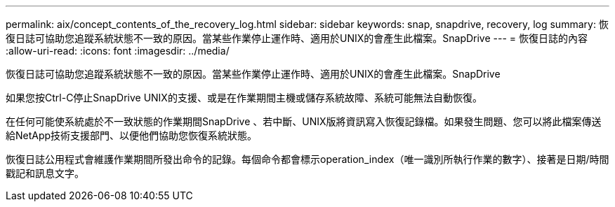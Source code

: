 ---
permalink: aix/concept_contents_of_the_recovery_log.html 
sidebar: sidebar 
keywords: snap, snapdrive, recovery, log 
summary: 恢復日誌可協助您追蹤系統狀態不一致的原因。當某些作業停止運作時、適用於UNIX的會產生此檔案。SnapDrive 
---
= 恢復日誌的內容
:allow-uri-read: 
:icons: font
:imagesdir: ../media/


[role="lead"]
恢復日誌可協助您追蹤系統狀態不一致的原因。當某些作業停止運作時、適用於UNIX的會產生此檔案。SnapDrive

如果您按Ctrl-C停止SnapDrive UNIX的支援、或是在作業期間主機或儲存系統故障、系統可能無法自動恢復。

在任何可能使系統處於不一致狀態的作業期間SnapDrive 、若中斷、UNIX版將資訊寫入恢復記錄檔。如果發生問題、您可以將此檔案傳送給NetApp技術支援部門、以便他們協助您恢復系統狀態。

恢復日誌公用程式會維護作業期間所發出命令的記錄。每個命令都會標示operation_index（唯一識別所執行作業的數字）、接著是日期/時間戳記和訊息文字。
